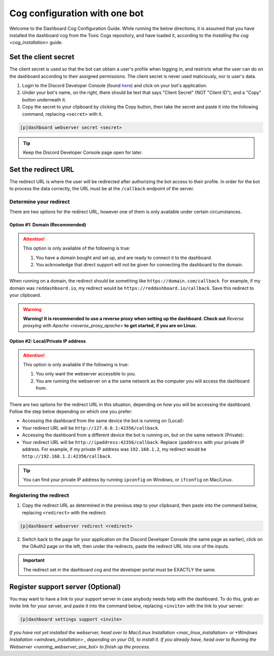 Cog configuration with one bot
==============================

Welcome to the Dashboard Cog Configuration Guide. While running the
below directions, it is assumed that you have installed the dashboard
cog from the Toxic Cogs repository, and have loaded it, according to the
`Installing the cog <cog_installation>` guide.

Set the client secret
---------------------

The client secret is used so that the bot can obtain a user's profile
when logging in, and restricts what the user can do on the dashboard
according to their assigned permissions. The client secret is never used
maliciously, nor is user's data.

1. Login to the Discord Developer Console (found
   `here <https://discord.com/developers/applications>`__) and click on
   your bot's application.
2. Under your bot's name, on the right, there should be text that says
   "Client Secret" (NOT "Client ID"), and a "Copy" button underneath it.
3. Copy the secret to your clipboard by clicking the Copy button, then
   take the secret and paste it into the following command, replacing
   ``<secret>`` with it.

.. code-block:: none

    [p]dashboard webserver secret <secret>

.. tip:: 

   Keep the Discord Developer Console page open for later.

Set the redirect URL
--------------------

The redirect URL is where the user will be redirected after authorizing
the bot access to their profile. In order for the bot to process the
data correctly, the URL must be at the ``/callback`` endpoint of the
server.

Determine your redirect
~~~~~~~~~~~~~~~~~~~~~~~

There are two options for the redirect URL, however one of them is only
available under certain circumstances.

Option #1: Domain (Recommended)
^^^^^^^^^^^^^^^^^^^^^^^^^^^^^^^

.. attention:: 

   This option is only available of the following is true:

   1. You have a domain bought and set up, and are ready to connect it to
      the dashboard.
   2. You acknowledge that direct support will not be given for connecting
      the dashboard to the domain.

When running on a domain, the redirect should be something like
``https://domain.com/callback``. For example, if my domain was
``reddashboard.io``, my redirect would be
``https://reddashboard.io/callback``. Save this redirect to your
clipboard.

.. warning:: 

   **Warning! It is recommended to use a reverse proxy when setting up the dashboard. Check out** `Reverse proxying with Apache <reverse_proxy_apache>` **to get started, if you are on Linux.**

Option #2: Local/Private IP address
^^^^^^^^^^^^^^^^^^^^^^^^^^^^^^^^^^^

.. attention::

   This option is only available if the following is true:

   1. You only want the webserver accessible to you.
   2. You are running the webserver on a the same network as the computer
      you will access the dashboard from.

There are two options for the redirect URL in this situation, depending
on how you will be accessing the dashboard. Follow the step below
depending on which one you prefer:

-  Accessing the dashboard from the same device the bot is running on
   (Local):
-  Your redirect URL will be ``http://127.0.0.1:42356/callback``.
-  Accessing the dashboard from a different device the bot is running
   on, but on the same network (Private):
-  Your redirect URL will be ``http://ipaddress:42356/callback``.
   Replace ``ipaddress`` with your private IP address. For example, if
   my private IP address was ``192.168.1.2``, my redirect would be
   ``http://192.168.1.2:42356/callback``.

.. tip::

   You can find your private IP address by running ``ipconfig`` on Windows, or ``ifconfig`` on Mac/Linux.

Registering the redirect
~~~~~~~~~~~~~~~~~~~~~~~~

1. Copy the redirect URL as determined in the previous step to your
   clipboard, then paste into the command below, replacing
   ``<redirect>`` with the redirect:

.. code-block:: none

   [p]dashboard webserver redirect <redirect>

2. Switch back to the page for your application on the Discord Developer
   Console (the same page as earlier), click on the OAuth2 page on the
   left, then under the redirects, paste the redirect URL into one of
   the inputs.

.. important::

   The redirect set in the dashboard cog and the developer portal must be EXACTLY the same.

Register support server (Optional)
----------------------------------

You may want to have a link to your support server in case anybody needs
help with the dashboard. To do this, grab an invite link for your
server, and paste it into the command below, replacing ``<invite>`` with
the link to your server:

.. code-block:: none

    [p]dashboard settings support <invite>

*If you have not yet installed the webserver, head over to* `Mac/Linux Installation <mac_linux_installation>` *or* `*Windows Installation <windows_installation>` *, depending on your OS, to install it. If you already have, head over to* `Running the Webserver <running_webserver_one_bot>` *to finish up the process.*